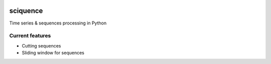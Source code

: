 |Documentation|_  |Landscape|_ |Travis|_

.. |Documentation| image:: https://readthedocs.org/projects/sciquence/badge/?version=latest
.. _Documentation: http://sciquence.readthedocs.io/en/latest/

.. |Landscape| image:: https://landscape.io/github/krzjoa/sciquence/master/landscape.svg?style=flat
.. _Landscape: https://landscape.io/github/krzjoa/sciquence/master

.. |Travis| image:: https://travis-ci.org/krzjoa/sciquence.svg?branch=master
.. _Travis: https://travis-ci.org/krzjoa/sciquence

sciquence
=========

Time series & sequences processing in Python

Current features
----------------
* Cutting sequences
* Sliding window for sequences